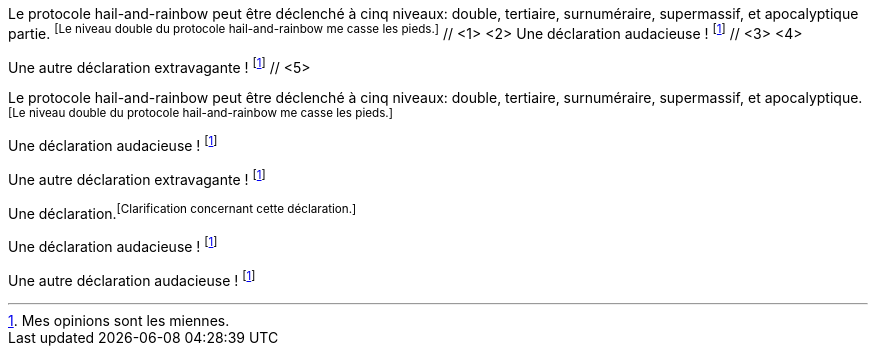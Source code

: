 ////
Included in:

- user-manual: Footnotes
- quick-ref
////

// tag::base-c[]
Le protocole hail-and-rainbow peut être déclenché à cinq niveaux: double, tertiaire, surnuméraire, supermassif, et apocalyptique partie. footnoteref:[Le niveau double du protocole hail-and-rainbow me casse les pieds.] // <1> <2>
Une déclaration audacieuse ! footnoteref:[disclaimer, Mes opinions sont les miennes.] // <3> <4>

Une autre déclaration extravagante ! footnoteref:[disclaimer] // <5>
// end::base-c[]

// tag::base-x[]
Le protocole hail-and-rainbow peut être déclenché à cinq niveaux: double, tertiaire, surnuméraire, supermassif, et apocalyptique. footnoteref:[Le niveau double du protocole hail-and-rainbow me casse les pieds.]

Une déclaration audacieuse ! footnoteref:[disclaimer, Mes opinions sont les miennes.]

Une autre déclaration extravagante ! footnoteref:[disclaimer]
// end::base-x[]

// tag::base[]
Une déclaration.footnoteref:[Clarification concernant cette déclaration.]

Une déclaration audacieuse ! footnoteref:[disclaimer, Mes opinions sont les miennes.]

Une autre déclaration audacieuse ! footnoteref:[disclaimer]
// end::base[]
